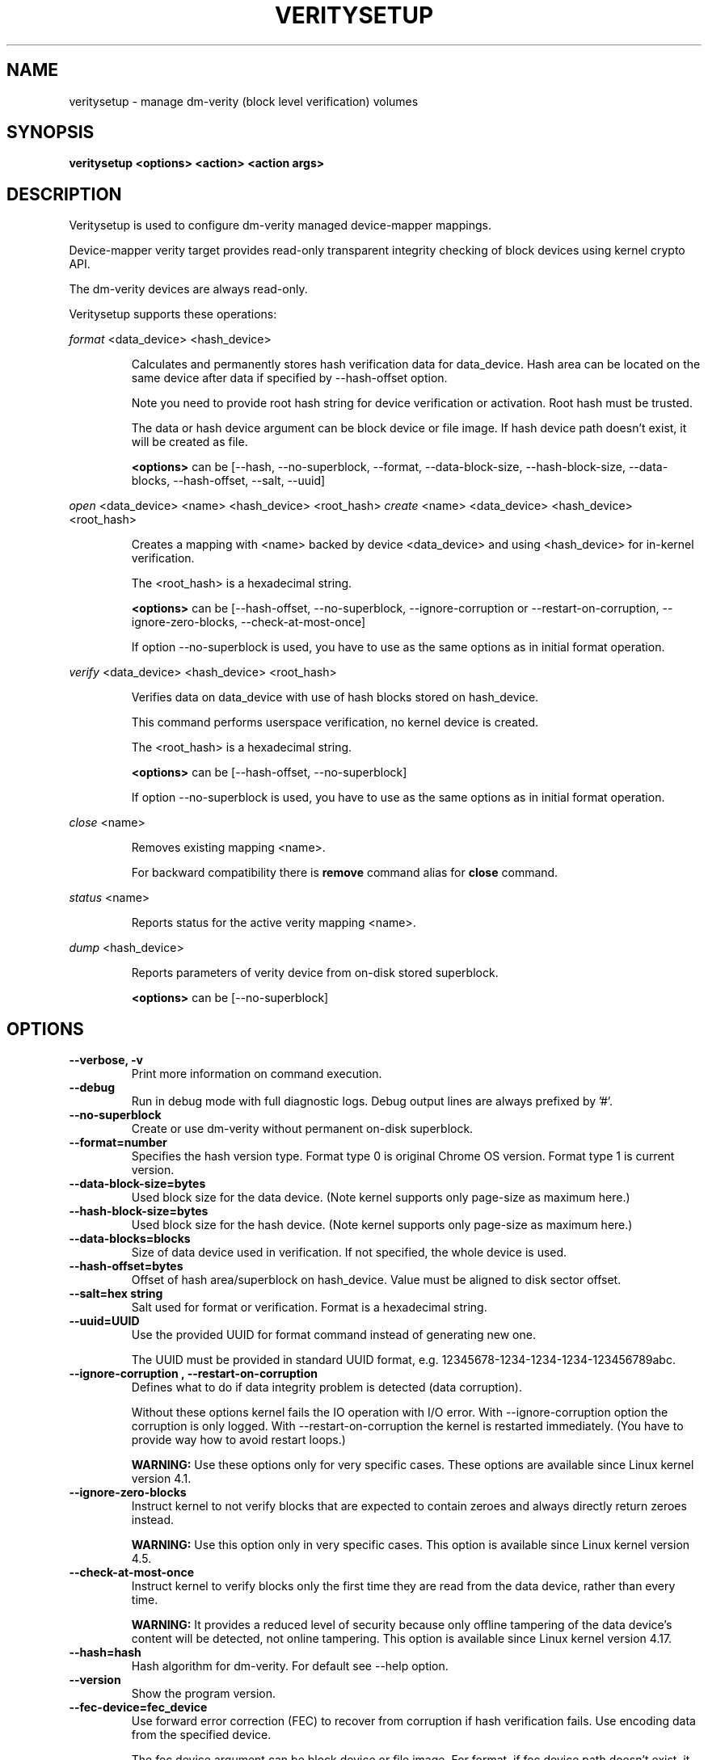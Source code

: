 .TH VERITYSETUP "8" "January 2019" "veritysetup" "Maintenance Commands"
.SH NAME
veritysetup - manage dm-verity (block level verification) volumes
.SH SYNOPSIS
.B veritysetup <options> <action> <action args>
.SH DESCRIPTION
.PP
Veritysetup is used to configure dm-verity managed device-mapper mappings.

Device-mapper verity target provides read-only transparent integrity
checking of block devices using kernel crypto API.

The dm-verity devices are always read-only.

Veritysetup supports these operations:
.PP
\fIformat\fR <data_device> <hash_device>
.IP
Calculates and permanently stores hash verification data for data_device.
Hash area can be located on the same device after data if specified
by \-\-hash\-offset option.

Note you need to provide root hash string for device verification
or activation. Root hash must be trusted.

The data or hash device argument can be block device or file image.
If hash device path doesn't exist, it will be created as file.

\fB<options>\fR can be [\-\-hash, \-\-no-superblock, \-\-format,
\-\-data-block-size, \-\-hash-block-size, \-\-data-blocks, \-\-hash-offset,
\-\-salt, \-\-uuid]
.PP
\fIopen\fR <data_device> <name> <hash_device> <root_hash>
\fIcreate\fR <name> <data_device> <hash_device> <root_hash>
.IP
Creates a mapping with <name> backed by device <data_device> and using
<hash_device> for in-kernel verification.

The <root_hash> is a hexadecimal string.

\fB<options>\fR can be [\-\-hash-offset, \-\-no-superblock,
\-\-ignore-corruption or \-\-restart-on-corruption, \-\-ignore-zero-blocks,
\-\-check-at-most-once]

If option \-\-no-superblock is used, you have to use as the same options
as in initial format operation.
.PP
\fIverify\fR <data_device> <hash_device> <root_hash>
.IP
Verifies data on data_device with use of hash blocks stored on hash_device.

This command performs userspace verification, no kernel device is created.

The <root_hash> is a hexadecimal string.

\fB<options>\fR can be [\-\-hash-offset, \-\-no-superblock]

If option \-\-no-superblock is used, you have to use as the same options
as in initial format operation.
.PP
\fIclose\fR <name>
.IP
Removes existing mapping <name>.

For backward compatibility there is \fBremove\fR command alias
for \fBclose\fR command.
.PP
\fIstatus\fR <name>
.IP
Reports status for the active verity mapping <name>.
.PP
\fIdump\fR <hash_device>
.IP
Reports parameters of verity device from on-disk stored superblock.

\fB<options>\fR can be [\-\-no-superblock]
.SH OPTIONS
.TP
.B "\-\-verbose, \-v"
Print more information on command execution.
.TP
.B "\-\-debug"
Run in debug mode with full diagnostic logs. Debug output
lines are always prefixed by '#'.
.TP
.B "\-\-no-superblock"
Create or use dm-verity without permanent on-disk superblock.
.TP
.B "\-\-format=number"
Specifies the hash version type.
Format type 0 is original Chrome OS version. Format type 1 is current version.
.TP
.B "\-\-data-block-size=bytes"
Used block size for the data device.
(Note kernel supports only page-size as maximum here.)
.TP
.B "\-\-hash-block-size=bytes"
Used block size for the hash device.
(Note kernel supports only page-size as maximum here.)
.TP
.B "\-\-data-blocks=blocks"
Size of data device used in verification.
If not specified, the whole device is used.
.TP
.B "\-\-hash-offset=bytes"
Offset of hash area/superblock on hash_device.
Value must be aligned to disk sector offset.
.TP
.B "\-\-salt=hex string"
Salt used for format or verification.
Format is a hexadecimal string.
.TP
.B "\-\-uuid=UUID"
Use the provided UUID for format command instead of generating new one.

The UUID must be provided in standard UUID format,
e.g. 12345678-1234-1234-1234-123456789abc.
.TP
.B "\-\-ignore-corruption", "\-\-restart-on-corruption"
Defines what to do if data integrity problem is detected (data corruption).

Without these options kernel fails the IO operation with I/O error.
With \-\-ignore-corruption option the corruption is only logged.
With \-\-restart-on-corruption the kernel is restarted immediately.
(You have to provide way how to avoid restart loops.)

\fBWARNING:\fR Use these options only for very specific cases.
These options are available since Linux kernel version 4.1.
.TP
.B "\-\-ignore-zero-blocks"
Instruct kernel to not verify blocks that are expected to contain zeroes
and always directly return zeroes instead.

\fBWARNING:\fR Use this option only in very specific cases.
This option is available since Linux kernel version 4.5.
.TP
.B "\-\-check-at-most-once"
Instruct kernel to verify blocks only the first time they are read
from the data device, rather than every time.

\fBWARNING:\fR It provides a reduced level of security because only
offline tampering of the data device's content will be detected,
not online tampering.
This option is available since Linux kernel version 4.17.
.TP
.B "\-\-hash=hash"
Hash algorithm for dm-verity. For default see \-\-help option.
.TP
.B "\-\-version"
Show the program version.
.TP
.B "\-\-fec-device=fec_device"
Use forward error correction (FEC) to recover from corruption if hash verification fails.
Use encoding data from the specified device.

The fec device argument can be block device or file image.
For format, if fec device path doesn't exist, it will be created as file.

Note: block sizes for data and hash devices must match. Also, if the verity data_device is encrypted the fec_device should be too.
.TP
.B "\-\-fec-offset=bytes"
This is the offset, in bytes, from the start of the FEC device to the beginning of the encoding data.
.TP
.B "\-\-fec-roots=num"
Number of generator roots. This equals to the number of parity bytes in the encoding data.
In RS(M, N) encoding, the number of roots is M-N. M is 255 and M-N is between 2 and 24 (including).
.TP
.SH RETURN CODES
Veritysetup returns 0 on success and a non-zero value on error.

Error codes are:
    1 wrong parameters
    2 no permission
    3 out of memory
    4 wrong device specified
    5 device already exists or device is busy.

.SH EXAMPLES
.B "veritysetup \-\-data-blocks=256 format <data_device> <hash_device>"

Calculates and stores verification data on hash_device for the first 256 blocks (of block-size).
If hash_device does not exist, it is created (as file image).

.B "veritysetup format <data_device> <hash_device>"

Calculates and stores verification data on hash_device for the whole data_device.

.B "veritysetup \-\-data-blocks=256 \-\-hash-offset=1052672 format <device> <device>"

Verification data (hashes) is stored on the same device as data (starting at hash-offset).
Hash-offset must be greater than number of blocks in data-area.

.B "veritysetup \-\-data-blocks=256 \-\-hash-offset=1052672 create test-device <device> <device> <root_hash>"

Activates the verity device named test-device. Options \-\-data-blocks and \-\-hash-offset are the same
as in the format command. The <root_hash> was calculated in format command.

.B "veritysetup \-\-data-blocks=256 \-\-hash-offset=1052672 verify <data_device> <hash_device> <root_hash>"

Verifies device without activation (in userspace).

.B "veritysetup \-\-fec-device=<fec_device> \-\-fec-roots=10 format <data_device> <hash_device>"

Calculates and stores verification and encoding data for data_device.

.SH REPORTING BUGS
Report bugs, including ones in the documentation, on
the cryptsetup mailing list at <dm-crypt@saout.de>
or in the 'Issues' section on LUKS website.
Please attach the output of the failed command with the
\-\-debug option added.
.SH AUTHORS
The first implementation of veritysetup was written by Chrome OS authors.

This version is based on verification code written by Mikulas Patocka <mpatocka@redhat.com>
and rewritten for libcryptsetup by Milan Broz <gmazyland@gmail.com>.
.SH COPYRIGHT
Copyright \(co 2012-2019 Red Hat, Inc.
.br
Copyright \(co 2012-2019 Milan Broz

This is free software; see the source for copying conditions.  There is NO
warranty; not even for MERCHANTABILITY or FITNESS FOR A PARTICULAR PURPOSE.
.SH SEE ALSO
The project website at \fBhttps://gitlab.com/cryptsetup/cryptsetup\fR

The verity on-disk format specification available at
\fBhttps://gitlab.com/cryptsetup/cryptsetup/wikis/DMVerity\fR
